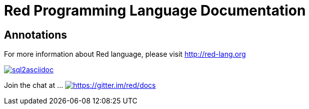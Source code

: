 = Red Programming Language Documentation

== Annotations



For more information about Red language, please visit http://red-lang.org


image::https://badge.waffle.io/chevdor/sql2asciidoc.svg?label=ready&title=ready[link="http://waffle.io/chevdor/sql2asciidoc"]


Join the chat at  ...     https://gitter.im/red/docs?utm_source=badge&utm_medium=badge&utm_campaign=pr-badge&utm_content=badge[image:https://badges.gitter.im/red/docs.svg[https://gitter.im/red/docs]]
